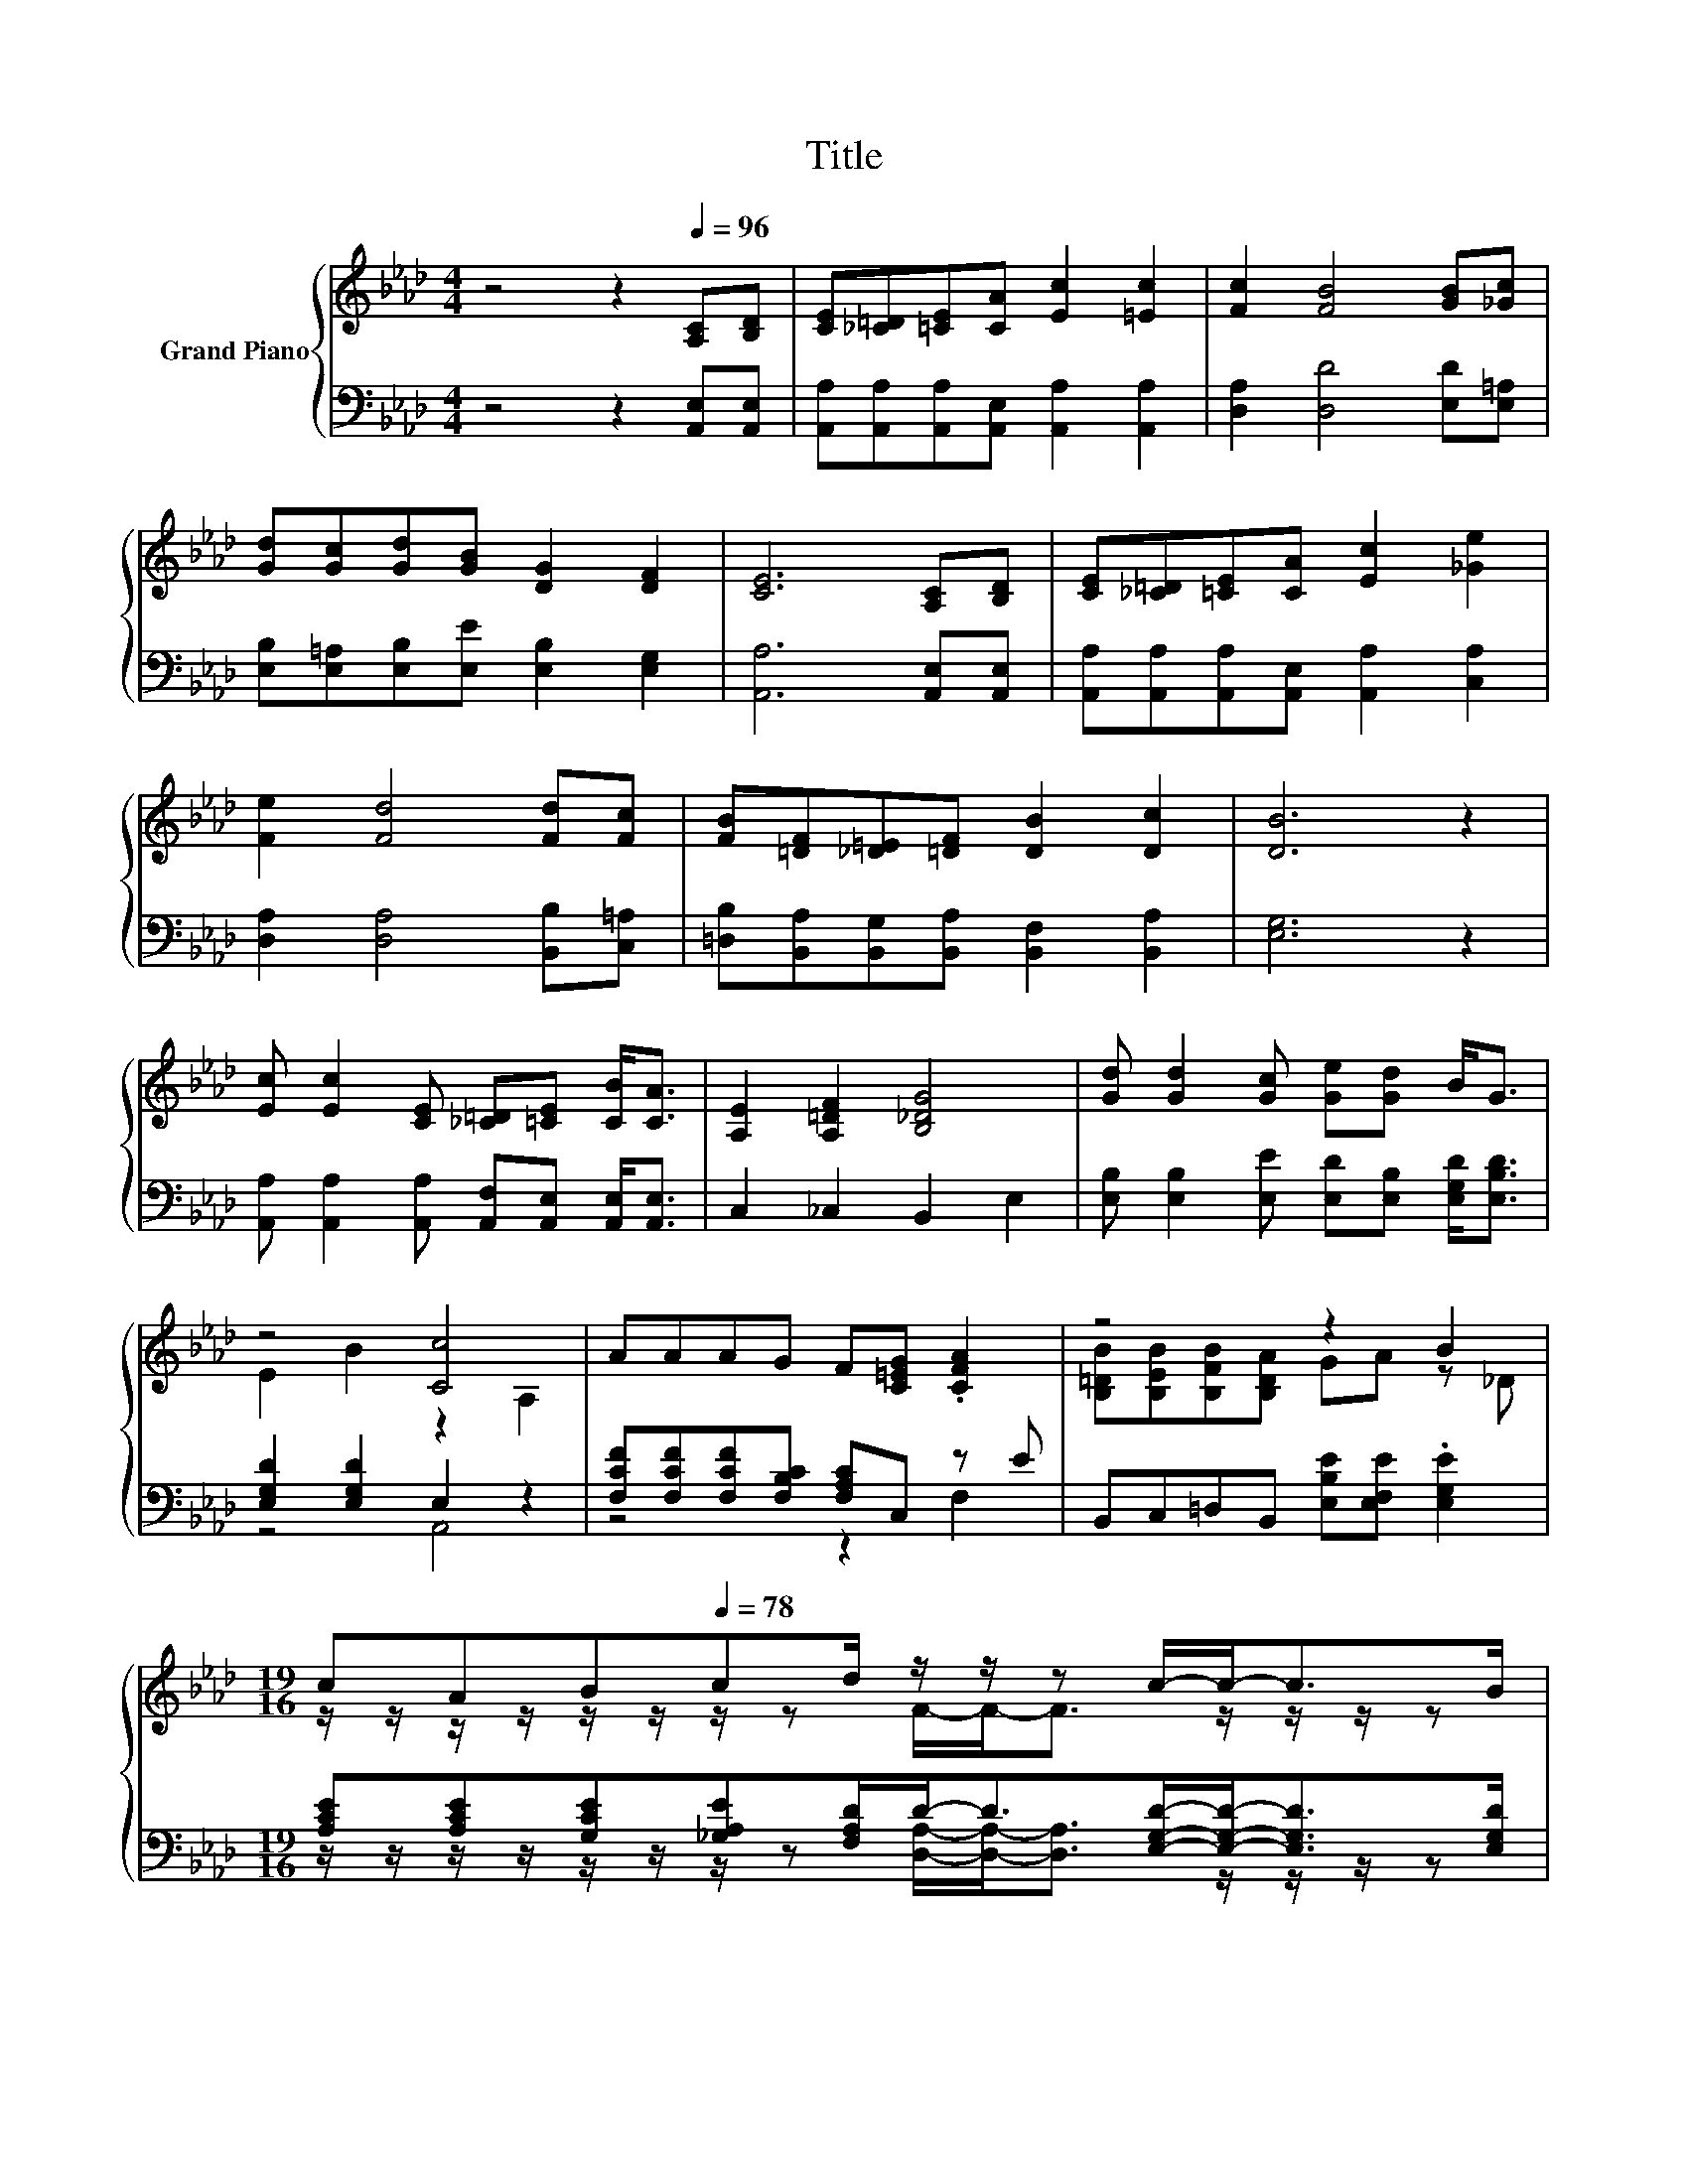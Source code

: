X:1
T:Title
%%score { ( 1 3 ) | ( 2 4 ) }
L:1/8
M:4/4
K:Ab
V:1 treble nm="Grand Piano"
V:3 treble 
V:2 bass 
V:4 bass 
V:1
 z4 z2[Q:1/4=96] [A,C][B,D] | [CE][_C=D][=CE][CA] [Ec]2 [=Ec]2 | [Fc]2 [FB]4 [GB][_Gc] | %3
 [Gd][Gc][Gd][GB] [DG]2 [DF]2 | [CE]6 [A,C][B,D] | [CE][_C=D][=CE][CA] [Ec]2 [_Ge]2 | %6
 [Fe]2 [Fd]4 [Fd][Fc] | [FB][=DF][_D=E][=DF] [DB]2 [Dc]2 | [DB]6 z2 | %9
 [Ec] [Ec]2 [CE] [_C=D][=CE] [CB]<[CA] | [A,E]2 [A,=DF]2 [B,_DG]4 | [Gd] [Gd]2 [Gc] [Ge][Gd] B<G | %12
 z4 [Cc]4 | AAAG F[C=EG] .[CFA]2 | z4 z2 B2 | %15
[M:19/16] cA[Q:1/4=90][Q:1/4=84]B[Q:1/4=78]cd/ z/ z/ z c/-c-<cB/[Q:1/4=95][Q:1/4=93][Q:1/4=92][Q:1/4=89][Q:1/4=87][Q:1/4=86][Q:1/4=83][Q:1/4=81][Q:1/4=80][Q:1/4=77][Q:1/4=75][Q:1/4=74] | %16
[M:3/4] [CA]6 |] %17
V:2
 z4 z2 [A,,E,][A,,E,] | [A,,A,][A,,A,][A,,A,][A,,E,] [A,,A,]2 [A,,A,]2 | %2
 [D,A,]2 [D,D]4 [E,D][E,=A,] | [E,B,][E,=A,][E,B,][E,E] [E,B,]2 [E,G,]2 | [A,,A,]6 [A,,E,][A,,E,] | %5
 [A,,A,][A,,A,][A,,A,][A,,E,] [A,,A,]2 [C,A,]2 | [D,A,]2 [D,A,]4 [B,,B,][C,=A,] | %7
 [=D,B,][B,,A,][B,,G,][B,,A,] [B,,F,]2 [B,,A,]2 | [E,G,]6 z2 | %9
 [A,,A,] [A,,A,]2 [A,,A,] [A,,F,][A,,E,] [A,,E,]<[A,,E,] | C,2 _C,2 B,,2 E,2 | %11
 [E,B,] [E,B,]2 [E,E] [E,D][E,B,] [E,G,D]<[E,B,D] | [E,G,D]2 [E,G,D]2 E,2 z2 | %13
 [F,CF][F,CF][F,CF][F,B,C] [F,A,C]C, z E | B,,C,=D,B,, [E,B,E][E,F,E] .[E,G,E]2 | %15
[M:19/16] [A,CE][A,CE][G,CE][_G,A,E][F,A,D]/D-<D[E,G,D]/-[E,G,D]-<[E,G,D][E,G,D]/ | %16
[M:3/4] [A,,E,A,]6 |] %17
V:3
 x8 | x8 | x8 | x8 | x8 | x8 | x8 | x8 | x8 | x8 | x8 | x8 | E2 B2 z2 A,2 | x8 | %14
 [B,=DB][B,EB][B,FB][B,DA] GA z _D |[M:19/16] z/ z/ z/ z/ z/ z/ z/ z F/-F-<F z/ z/ z/ z | %16
[M:3/4] x6 |] %17
V:4
 x8 | x8 | x8 | x8 | x8 | x8 | x8 | x8 | x8 | x8 | x8 | x8 | z4 A,,4 | z4 z2 F,2 | x8 | %15
[M:19/16] z/ z/ z/ z/ z/ z/ z/ z [D,A,]/-[D,A,]-<[D,A,] z/ z/ z/ z |[M:3/4] x6 |] %17

